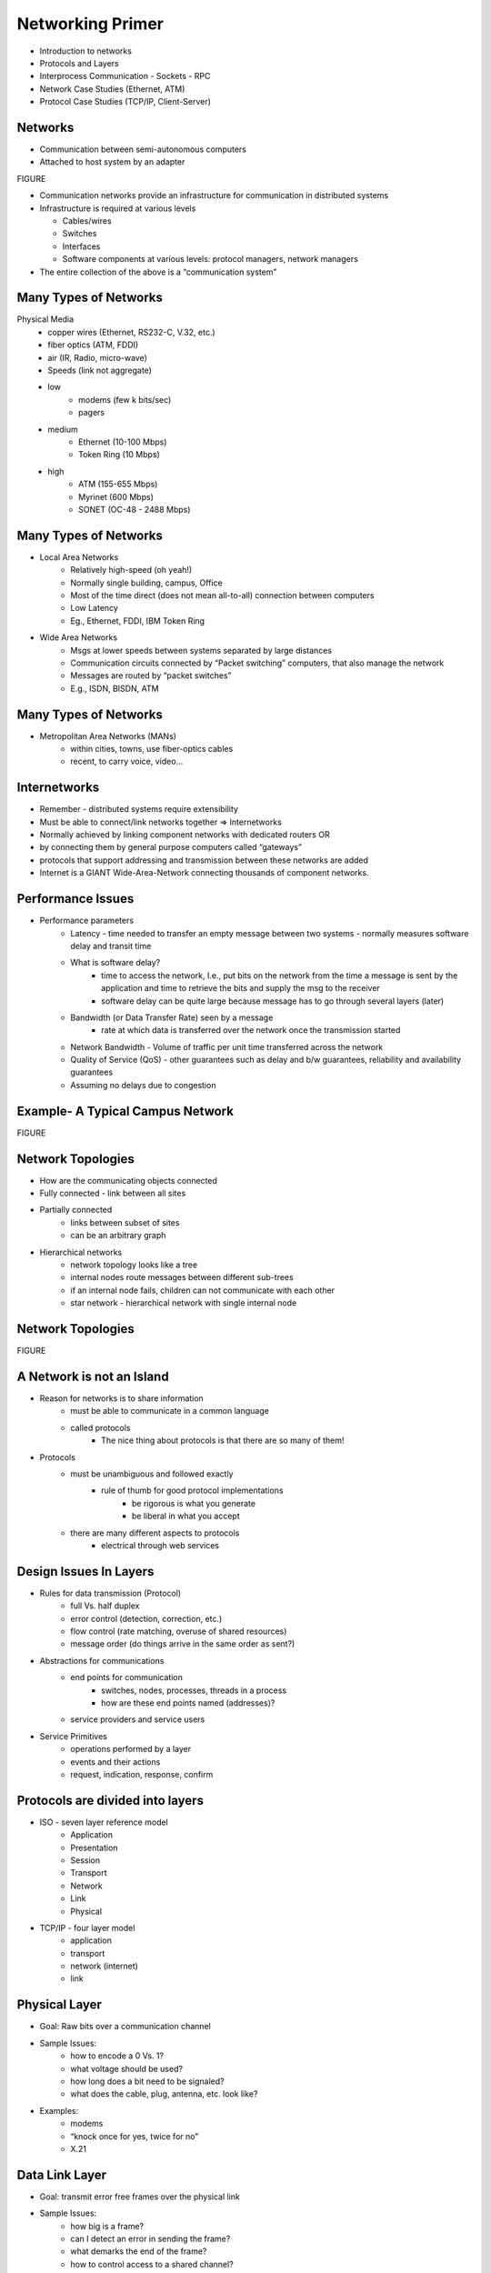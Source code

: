 Networking Primer
=======================

- Introduction to networks
- Protocols and Layers
- Interprocess Communication
  - Sockets
  - RPC

- Network Case Studies (Ethernet, ATM)
- Protocol Case Studies (TCP/IP, Client-Server)

Networks
----------------------------------------------------------------------

- Communication between semi-autonomous computers
- Attached to host system by an adapter

FIGURE

- Communication networks provide an infrastructure for communication in distributed systems
- Infrastructure is required at various levels

  - Cables/wires 
  - Switches
  - Interfaces
  - Software components at various levels: protocol managers, network managers

- The entire collection of the above is a “communication system”

Many Types of Networks
----------------------------------------------------------------------

Physical Media
	- copper wires (Ethernet, RS232-C, V.32, etc.)
	- fiber optics (ATM, FDDI)
	- air (IR, Radio, micro-wave)
	- Speeds (link not aggregate)
	- low
		- modems (few k bits/sec)
		- pagers
	- medium
		- Ethernet (10-100 Mbps)
		- Token Ring (10 Mbps)
	- high
		- ATM (155-655 Mbps)
		- Myrinet (600 Mbps)
		- SONET (OC-48 - 2488 Mbps)

Many Types of Networks
----------------------------------------------------------------------

- Local Area Networks
	- Relatively high-speed (oh yeah!)
	- Normally single building, campus, Office
	- Most of the time direct (does not mean all-to-all) connection between computers
	- Low Latency
	- Eg., Ethernet, FDDI, IBM Token Ring
- Wide Area Networks
	- Msgs at lower speeds between systems separated by large distances
	- Communication circuits connected by “Packet switching” computers, that also manage the network
	- Messages are routed by “packet switches”
	- E.g., ISDN, BISDN, ATM

Many Types of Networks
----------------------------------------------------------------------

- Metropolitan Area Networks (MANs)
	- within cities, towns, use fiber-optics cables
	- recent, to carry voice, video...

Internetworks
----------------------------------------------------------------------

- Remember - distributed systems require extensibility
- Must be able to connect/link networks together => Internetworks
- Normally achieved by linking component networks with dedicated routers OR
- by connecting them by general purpose computers called “gateways”
- protocols that support addressing and transmission between these networks are added
- Internet is a GIANT Wide-Area-Network connecting thousands of component networks.

Performance Issues
----------------------------------------------------------------------

- Performance parameters
	- Latency - time needed to transfer an empty message between two systems - normally measures software delay and transit time
	- What is software delay?
		- time to access the network, I.e., put bits on the network from the time a message is sent by the application and time to retrieve the bits and supply the msg to the receiver
		- software delay can be quite large because message has to go through several layers (later)
	- Bandwidth (or Data Transfer Rate) seen by a message
		- rate at which data is transferred over the network once the transmission started
	- Network Bandwidth - Volume of traffic per unit time transferred across the network
	- Quality of Service (QoS) - other guarantees such as delay and b/w guarantees, reliability and availability guarantees
	- Assuming no delays due to congestion

Example- A Typical Campus Network
----------------------------------------------------------------------

FIGURE

Network Topologies
----------------------------------------------------------------------

- How are the communicating objects connected
- Fully connected - link between all sites
- Partially connected
	- links between subset of sites
	- can be an arbitrary graph
- Hierarchical networks
	- network topology looks like a tree
	- internal nodes route messages between different sub-trees
	- if an internal node fails, children can not communicate with each other
	- star network - hierarchical network with single internal node

Network Topologies
----------------------------------------------------------------------

FIGURE

A Network is not an Island
----------------------------------------------------------------------

- Reason for networks is to share information
	- must be able to communicate in a common language
	- called protocols
		- The nice thing about protocols is that there are so many of them!
- Protocols
	- must be unambiguous and followed exactly
		- rule of thumb for good protocol implementations
			- be rigorous is what you generate
			- be liberal in what you accept
	- there are many different aspects to protocols	
		- electrical through web services

Design Issues In Layers
----------------------------------------------------------------------

- Rules for data transmission (Protocol)
	- full Vs. half duplex
	- error control (detection, correction, etc.)
	- flow control (rate matching, overuse of shared resources)
	- message order (do things arrive in the same order as sent?)
- Abstractions for communications
	- end points for communication
		- switches, nodes, processes, threads in a process
		- how are these end points named (addresses)?
	- service providers and service users
- Service Primitives
	- operations performed by a layer
	- events and their actions
	- request, indication, response, confirm

Protocols are divided into layers
----------------------------------------------------------------------

- ISO - seven layer reference model
	- Application
	- Presentation
	- Session
	- Transport 
	- Network
	- Link
	- Physical

- TCP/IP - four layer model
	- application
	- transport
	- network (internet)
	- link


Physical Layer
----------------------------------------------------------------------

- Goal: Raw bits over a communication channel
- Sample Issues:
	- how to encode a 0 Vs. 1?
	- what voltage should be used?
	- how long does a bit need to be signaled?
	- what does the cable, plug, antenna, etc. look like?
- Examples:
	- modems
	- “knock once for yes, twice for no”
	- X.21

Data Link Layer
----------------------------------------------------------------------

- Goal: transmit error free frames over the physical link
- Sample Issues:
	- how big is a frame?
	- can I detect an error in sending the frame?
	- what demarks the end of the frame?
	- how to control access to a shared channel?
- Examples:
	- Ethernet framing
	- CSMA/CD

The Network Layer
----------------------------------------------------------------------

- Goal: controlling operations of the subset
- Sample Issues:
	- how route packets that have to travel several hops?
	- control congestion - too many messages at once
	- accounting - charge for use of the network
	- fragment or combine packets depending on rules of link layer
- Examples:
	- IP
	- X25

The Transport Layer
----------------------------------------------------------------------

- Goal: accurately transport session data in order
	- end points are the sending and receiving machines
- Sample Issues:
	- how to order messages and detect duplicates
	- error detection (corrupt packets) and retransmission
	- connectionless or connection-oriented
- Examples:
	- TCP (connection-oriented)
	- UDP

The Session & Presentation Layers
----------------------------------------------------------------------

Goal: common services shared by several applications
Sample Issues:
network representation of bytes, ints, floats, etc.
encryption?? (this point is subject to lots of debate)
synchronization
Examples:
eXternal Data Representation (XDR)

Application Layer
----------------------------------------------------------------------

Goal: common types of exchanges standardized
Sample Issues:
when sending email, what demarks the subject field
how to represent cursor movement in a terminal
Examples:
Simple Mail Transport Protocol (SMTP)
File Transfer Protocol (FTP)
Hyper-Text Transport Protocol (HTTP)
Simple Network Management Protocol (SNMP)
Network File System (NFS)
Network Time Protocol (NTP)
Net News Transport Protocol (NNTP)
X (X Window Protocol)


Interprocess Communication:
----------------------------------------------------------------------

Sockets & RPC
Basic operations
Send
Receiver
Synchronize
=> Send must specify destination
=> Clients need to know an identifier for communicating with another process (e.g., server)

Reliability
----------------------------------------------------------------------

“Unreliable Message” - single msg sent from sender to recipient without acknowledgment  (e.g., UDP)
Processes that use unreliable messages are responsible for enforcing correct/reliable message passing
Reliability introduces overhead
need to store state information at the source and destination
transmit extra messages (e.g., ack)
latency (for processing information related to reliability)

Mapping Data to Messages
----------------------------------------------------------------------

Programs have data structures 
Messages are self-contained sequence of bytes
=> For communication
data structures must be flattened before sending
rebuilt upon receipt
Problem: How does the receiver know how the sender has flattened?
What if sender and receiver have different representations?
=> Follow standard (possibly external) data format - or the one which has been agreed upon between sender and receiver in advance

Marshaling
----------------------------------------------------------------------

Process of taking a collection of data items and assembling them into a form for transmission
Unmarshaling - Disassemble message upon receipt
Normally programs supplied with standards
For example msg -  5 smith 6 London 1934
In C, ``sprintf()`` (data item -> array of characters), ``sscanf()`` for opposite::

    char *name = “smith”, place = “London”; int year = 1934
    sprintf(message, “%d %s %d %s %d”, strlen(name), name, strlen(place), place, years);

will marshal in the sending program

Case Study: UNIX Interprocess Communication (IPC)
----------------------------------------------------------------------

IPC provided as systems calls implemented over TCP and UDP
Message destinations - Socket addresses (Internet address and port id)
Communication operations based on socket pairs (sender and receiver)
Msgs queued at sender socket until network protocol transmits them and ack
Before communication can occur - recipient must BIND its socket descriptor to a socket address 

Sockets Communication Using Datagram
----------------------------------------------------------------------

FIGURE

Stream Communication
----------------------------------------------------------------------

FIGURE

First need to establish a connection between sockets
Asymmetric because one would be listening for request for connection and the other would be asking
Once connection, data communication in both directions 


Remote Procedure Call
----------------------------------------------------------------------

Q. How do me make “distributed computing look like traditional (centralized) computing”?
Simple idea - Can we use procedure calls? Normally,
A calls B --> A suspended, B executes --> B returns, A executes
Information from A (caller) to B (callee) transferred using parameters
Somewhat easier since both caller and callee execute in the same address space
But in Distributed systems - the callee may be on a different system
==> Remote Procedure Call (RPC)
NO EXPLICIT MESSAGE PASSING (which is visible to the programmer)

Remote Procedure Call (RPC)
----------------------------------------------------------------------

Although no message passing (at user level) - parameters must still be passed - results must still be returned!
==> Many issues to be addressed - Look at an example to understand some issues
count = read(fd, buf, nbytes) 
[fd-file pointer (int), buf-array of chars, nbytes-integer)

Observations
----------------------------------------------------------------------

parameters (in C): call-by-reference OR call-by-value
Value parameter (e.g., fd, nbytes) copied onto stack (original value not affected)
Value parameter is just an initialized variable on stack for callee
Reference parameter (array buf) is not copied --> pointer to it is passed (buf’s address)
Original values modified
Many options are language dependent but we will ignore them…
How to deal with these situations?

RPC
----------------------------------------------------------------------

Goal: Make RPC look (as much  as possible) like local procedure call, that is,
call should not be aware of the fact that the callee is on a different machine (or vice versa)
Look at the read call again and various involved components
read routine is extracted from the library by linker and inserted into application object code
call read ---Parameter onto stack--> kernel trap --> operation --POP--> return
programmer does not know all this
in RPC ---> read is remote ==> no way to put parameters on stack (no shared space/memory!)
Solution: In the library keep “client stub” which acts like “read” 
So how does it work?

RPC Mechanisms
----------------------------------------------------------------------

Client-stub packs parameters
Ships them to “server-

RPC Steps
----------------------------------------------------------------------

1. client calls client stub in normal fashion
2. client stub builds msg and traps to kernel
3. kernel sends msg to remote kernel
4. remote kernel gives msg to server stub
5. server stub unpacks parameters and calls server
6. server processes and returns results to stub
7. server stub packs result in msg and traps to kernel
8. remote kernel sends msg to client kernel
9. client kernel gives msg to client stub
10. stub unpacks results and returns to client

Design Issues
----------------------------------------------------------------------

Parameter passing

FIGURE

Binding

FIGURE and TEXT

Reliability/How to handle failures
messages losses
client crash
server crash
Performance and implementation issues
Exception handling
Interface definition
Parameter Passing
Some issues similar to messages passing
Example below- what if clients and servers have different representations (Little endian vs big endian)
Parameter Passing
How to solve the problem?
client and server know parameter type
msg will have n+1 fields
1 - procedure identifier
n - procedure parameters
Binding
Q. How does a client locate the server?
Hardwire?
inflexible
need to recompile all codes affected for any change
Dynamic Binding
formal specification of server

Use of Specification
----------------------------------------------------------------------

Input to the stub generator - produces both client and server stub
client stub linked to client function
server stub linked to server function
Server exports the server interface (initialize())
server sends msg to binder to know it is up (registration)
server gives the binder
name
version number
unique id
handle (system dependent - IP address, Ethernet address..)

Locating the Server
----------------------------------------------------------------------

First call to RPC of function
Client stub sees not bound to server
Client stub sends msg to binder to “import” interface
If server exists, binder gives unique id and handle to client stub
Client stub uses these for communication
Method flexible
can handle multiple servers with same interface
binder can poll servers to see if up or deregister them if down for fault tolerance
can enforce authentication 
Disadvantage
overhead of interface export/import
binder may be a bottleneck in large systems

How to Handle Failures
----------------------------------------------------------------------

Types of possible failures in RPC systems
1. client unable to locate server
2. request message from client to server is lost
3. reply message from server to client is lost
4. server crashes after receiving a request
5. client crashes after sending a request ( ^c!!)
Q. What are the semantics?
Q. How close can we get to the goal of transparency?

Client Cannot Locate Server
----------------------------------------------------------------------


Why?
server may be down
new version of server (using new stubs..) but older client ==> binder cannot match
Solutions
respond with error type “cannot locate server”
+ simple
- not general (what if the error code, e.g. -1, is also a result of computation?)
raise exception
some languages allow calling special procedures for error
- not all languages support this
- destroys transparency

Lost Request Message
----------------------------------------------------------------------

Time Out
Kernel starts timer when request sent
If timer expires, resend message
If message was lost - server cannot tell the difference
If message lost too many times ==> “cannot locate server”

Lost Reply Message
----------------------------------------------------------------------

More difficult to handle
Rely on timer again?
Problem: Client’s kernel doesn't know why no answer!
Must distinguish between 
request/reply got lost?
server slow
Why?
some operations may be repeated without problems (e.g., reading a block from the same position in file--no side effects)
property - “idempotent”

Lost Reply Message
----------------------------------------------------------------------

What if request is not idempotent?
e.g., transferring 500 thousand dollars from your account
do it five times and you are broke!
Sol - Client kernel uses a sequence number (needs to maintain state) for each request
Have a bit in message to distinguish initial vs. retransmissions

Server Crashes
----------------------------------------------------------------------

Depends on when server crashes
After execution
After receiving message but BEFORE execution
Solutions differ

Server Crashes
----------------------------------------------------------------------

But the client cannot tell the difference!
Solutions?
Wait until server reboots (or rebind)
try operation again and keep trying until success
“at least once semantics”
Give up immediately and report failure
“at most once semantics”
Guarantee nothing
- RPC may be tried from 0 - any no
+ easy to implement
But none of the above attractive
What we want is “exactly once semantics”
no way to insure this

Client Crashes
----------------------------------------------------------------------

Client sends a request and crashes
computation active - but no parent active
unwanted computation called “orphan”
Orphan’s can create problems
wasted resources
locked files?
client reboots - does RPC - reply from orphan comes =>confusion!
Solutions (Extermination)
client stub logs (on disk)  request before sending
after reboot check log - kill any orphan
+ simple
- too expensive (each RPC requires disk access!)
what if orphans do RPC => grand orphans => difficult to kill all

Client Crashes 
----------------------------------------------------------------------

Reincarnation
divide time into numbered slots (epoch)
when client reboots, it broadcasts to all machines with new slot
all remote computations killed
if network partitioned, some orphans will remain - but will be detected later
Gentle Reincarnation
locate the owner of the orphan first
if not found, kill computations

Acknowledgments
----------------------------------------------------------------------

How to acknowledge when RPC packets are broken up?

Flow Control
----------------------------------------------------------------------

Network Interface Chips (NICs) can send message fast
But receiving more difficult due to finite buffer
Overrun can occur when
NIC serving one packet
another arrives
No overrun possible in stop-and-wait (assuming single sender)
Sender can insert gaps (assume n buffer capacity)
send n packets
gap
send n packets
Performance
Critical Path

Performance
----------------------------------------------------------------------

FIGURE(s) that need updating.

Where is the time spent? Example firefly workstation
